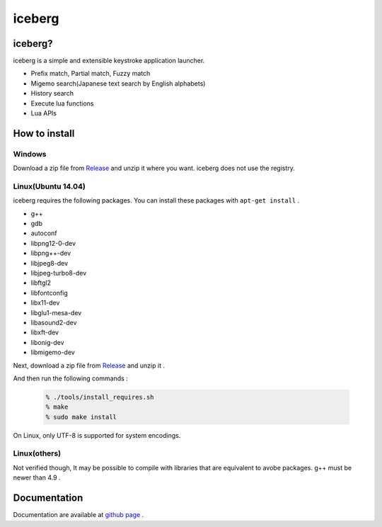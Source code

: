 iceberg
=============================================

iceberg?
-------------------------
iceberg is a simple and extensible keystroke application launcher.

- Prefix match, Partial match, Fuzzy match
- Migemo search(Japanese text search by English alphabets)
- History search
- Execute lua functions
- Lua APIs

.. image:: http://yuin.github.io/iceberg/_images/screenshot_01.jpg

.. image:: http://yuin.github.io/iceberg/_images/iceberg_demo_01.gif

.. image:: http://yuin.github.io/iceberg/_images/iceberg_demo_02.gif

How to install
-------------------------
Windows
~~~~~~~~~~~~~~~
Download a zip file from `Release <https://github.com/yuin/iceberg/releases>`_ and unzip it where you want. iceberg does not use the registry.

Linux(Ubuntu 14.04)
~~~~~~~~~~~~~~~~~~~~~~~~~
iceberg requires the following packages. You can install these packages with ``apt-get install`` .

- g++
- gdb
- autoconf
- libpng12-0-dev
- libpng++-dev
- libjpeg8-dev
- libjpeg-turbo8-dev
- libftgl2
- libfontconfig
- libx11-dev
- libglu1-mesa-dev
- libasound2-dev
- libxft-dev
- libonig-dev
- libmigemo-dev

Next, download a zip file from `Release <https://github.com/yuin/iceberg/releases>`_ and unzip it .

And then run the following commands :

    .. code-block:: bash
    
        % ./tools/install_requires.sh
        % make
        % sudo make install

On Linux, only UTF-8 is supported for system encodings.

Linux(others)
~~~~~~~~~~~~~~~
Not verified though, It may be possible to compile with libraries that are equivalent to avobe packages. g++ must be newer than 4.9 .

Documentation
-------------------------
Documentation are available at `github page <http://yuin.github.io/iceberg/index.html>`_ .
